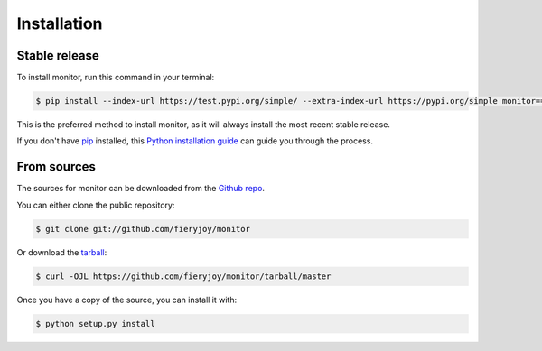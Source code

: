 .. highlight:: shell

============
Installation
============


Stable release
--------------

To install monitor, run this command in your terminal:

.. code-block:: console

    $ pip install --index-url https://test.pypi.org/simple/ --extra-index-url https://pypi.org/simple monitor==0.1.9 

This is the preferred method to install monitor, as it will always install the most recent stable release.

If you don't have `pip`_ installed, this `Python installation guide`_ can guide
you through the process.

.. _pip: https://pip.pypa.io
.. _Python installation guide: http://docs.python-guide.org/en/latest/starting/installation/


From sources
------------

The sources for monitor can be downloaded from the `Github repo`_.

You can either clone the public repository:

.. code-block:: console

    $ git clone git://github.com/fieryjoy/monitor

Or download the `tarball`_:

.. code-block:: console

    $ curl -OJL https://github.com/fieryjoy/monitor/tarball/master

Once you have a copy of the source, you can install it with:

.. code-block:: console

    $ python setup.py install


.. _Github repo: https://github.com/fieryjoy/monitor
.. _tarball: https://github.com/fieryjoy/monitor/tarball/master
